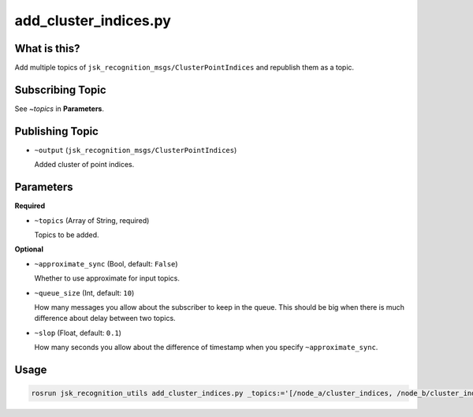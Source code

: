 add_cluster_indices.py
======================

What is this?
-------------

Add multiple topics of ``jsk_recognition_msgs/ClusterPointIndices``
and republish them as a topic.


Subscribing Topic
-----------------

See `~topics` in **Parameters**.


Publishing Topic
----------------

* ``~output`` (``jsk_recognition_msgs/ClusterPointIndices``)

  Added cluster of point indices.


Parameters
----------

**Required**

* ``~topics`` (Array of String, required)

  Topics to be added.

**Optional**

* ``~approximate_sync`` (Bool, default: ``False``)

  Whether to use approximate for input topics.

* ``~queue_size`` (Int, default: ``10``)

  How many messages you allow about the subscriber to keep in the queue.
  This should be big when there is much difference about delay between two topics.

* ``~slop`` (Float, default: ``0.1``)

  How many seconds you allow about the difference of timestamp
  when you specify ``~approximate_sync``.


Usage
-----

.. code-block:: bash

  rosrun jsk_recognition_utils add_cluster_indices.py _topics:='[/node_a/cluster_indices, /node_b/cluster_indices]'
